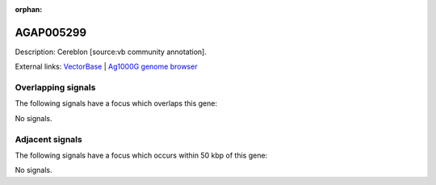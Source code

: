 :orphan:

AGAP005299
=============





Description: Cereblon [source:vb community annotation].

External links:
`VectorBase <https://www.vectorbase.org/Anopheles_gambiae/Gene/Summary?g=AGAP005299>`_ |
`Ag1000G genome browser <https://www.malariagen.net/apps/ag1000g/phase1-AR3/index.html?genome_region=2L:13809195-13811906#genomebrowser>`_

Overlapping signals
-------------------

The following signals have a focus which overlaps this gene:



No signals.



Adjacent signals
----------------

The following signals have a focus which occurs within 50 kbp of this gene:



No signals.


